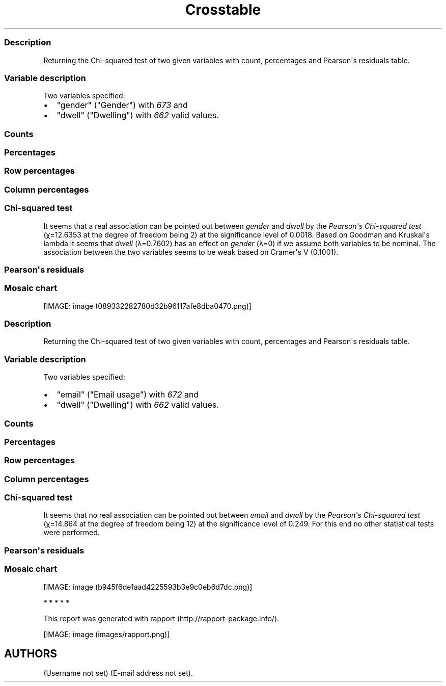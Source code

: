 .\"t
.TH Crosstable "" "2011-04-26 20:25 CET" 
.SS Description
.PP
Returning the Chi-squared test of two given variables with count,
percentages and Pearson\[aq]s residuals table.
.SS Variable description
.PP
Two variables specified:
.IP \[bu] 2
"gender" ("Gender") with \f[I]673\f[] and
.IP \[bu] 2
"dwell" ("Dwelling") with \f[I]662\f[] valid values.
.SS Counts
.PP
.TS
tab(@);
l l l l.
T{
T}@T{
\f[B]city\f[]
T}@T{
\f[B]small town\f[]
T}@T{
\f[B]village\f[]
T}
_
T{
male
T}@T{
338
T}@T{
28
T}@T{
19
T}
T{
female
T}@T{
234
T}@T{
3
T}@T{
9
T}
.TE
.SS Percentages
.PP
.TS
tab(@);
l l l l.
T{
T}@T{
\f[B]city\f[]
T}@T{
\f[B]small town\f[]
T}@T{
\f[B]village\f[]
T}
_
T{
male
T}@T{
0.5357
T}@T{
0.0444
T}@T{
0.0301
T}
T{
female
T}@T{
0.3708
T}@T{
0.0048
T}@T{
0.0143
T}
.TE
.SS Row percentages
.PP
.TS
tab(@);
l l l l.
T{
T}@T{
\f[B]city\f[]
T}@T{
\f[B]small town\f[]
T}@T{
\f[B]village\f[]
T}
_
T{
male
T}@T{
0.8779
T}@T{
0.0727
T}@T{
0.0494
T}
T{
female
T}@T{
0.9512
T}@T{
0.0122
T}@T{
0.0366
T}
.TE
.SS Column percentages
.PP
.TS
tab(@);
l l l l.
T{
T}@T{
\f[B]city\f[]
T}@T{
\f[B]small town\f[]
T}@T{
\f[B]village\f[]
T}
_
T{
male
T}@T{
0.5909
T}@T{
0.9032
T}@T{
0.6786
T}
T{
female
T}@T{
0.4091
T}@T{
0.0968
T}@T{
0.3214
T}
.TE
.SS Chi-squared test
.PP
.TS
tab(@);
l l l l.
T{
T}@T{
\f[B]X-squared\f[]
T}@T{
\f[B]df\f[]
T}@T{
\f[B]p-value\f[]
T}
_
T{
X-squared
T}@T{
12.6353
T}@T{
2
T}@T{
0.0018
T}
.TE
.PP
It seems that a real association can be pointed out between
\f[I]gender\f[] and \f[I]dwell\f[] by the \f[I]Pearson\[aq]s Chi-squared
test\f[] (χ=12.6353 at the degree of freedom being 2) at the
significance level of 0.0018.
Based on Goodman and Kruskal\[aq]s lambda it seems that \f[I]dwell\f[]
(λ=0.7602) has an effect on \f[I]gender\f[] (λ=0) if we assume both
variables to be nominal.
The association between the two variables seems to be weak based on
Cramer\[aq]s V (0.1001).
.SS Pearson\[aq]s residuals
.PP
.TS
tab(@);
l l l l.
T{
T}@T{
\f[B]city\f[]
T}@T{
\f[B]small town\f[]
T}@T{
\f[B]village\f[]
T}
_
T{
male
T}@T{
-3.0844
T}@T{
3.4312
T}@T{
0.7595
T}
T{
female
T}@T{
3.0844
T}@T{
-3.4312
T}@T{
-0.7595
T}
.TE
.SS Mosaic chart
.PP
[IMAGE: image (089332282780d32b96117afe8dba0470.png)]
.SS Description
.PP
Returning the Chi-squared test of two given variables with count,
percentages and Pearson\[aq]s residuals table.
.SS Variable description
.PP
Two variables specified:
.IP \[bu] 2
"email" ("Email usage") with \f[I]672\f[] and
.IP \[bu] 2
"dwell" ("Dwelling") with \f[I]662\f[] valid values.
.SS Counts
.PP
.TS
tab(@);
l l l l.
T{
T}@T{
\f[B]city\f[]
T}@T{
\f[B]small town\f[]
T}@T{
\f[B]village\f[]
T}
_
T{
never
T}@T{
12
T}@T{
0
T}@T{
0
T}
T{
very rarely
T}@T{
30
T}@T{
1
T}@T{
3
T}
T{
rarely
T}@T{
41
T}@T{
3
T}@T{
1
T}
T{
sometimes
T}@T{
67
T}@T{
4
T}@T{
8
T}
T{
often
T}@T{
101
T}@T{
10
T}@T{
5
T}
T{
very often
T}@T{
88
T}@T{
5
T}@T{
5
T}
T{
always
T}@T{
226
T}@T{
9
T}@T{
7
T}
.TE
.SS Percentages
.PP
.TS
tab(@);
l l l l.
T{
T}@T{
\f[B]city\f[]
T}@T{
\f[B]small town\f[]
T}@T{
\f[B]village\f[]
T}
_
T{
never
T}@T{
0.0192
T}@T{
0.0000
T}@T{
0.0000
T}
T{
very rarely
T}@T{
0.0479
T}@T{
0.0016
T}@T{
0.0048
T}
T{
rarely
T}@T{
0.0655
T}@T{
0.0048
T}@T{
0.0016
T}
T{
sometimes
T}@T{
0.1070
T}@T{
0.0064
T}@T{
0.0128
T}
T{
often
T}@T{
0.1613
T}@T{
0.0160
T}@T{
0.0080
T}
T{
very often
T}@T{
0.1406
T}@T{
0.0080
T}@T{
0.0080
T}
T{
always
T}@T{
0.3610
T}@T{
0.0144
T}@T{
0.0112
T}
.TE
.SS Row percentages
.PP
.TS
tab(@);
l l l l.
T{
T}@T{
\f[B]city\f[]
T}@T{
\f[B]small town\f[]
T}@T{
\f[B]village\f[]
T}
_
T{
never
T}@T{
1.0000
T}@T{
0.0000
T}@T{
0.0000
T}
T{
very rarely
T}@T{
0.8824
T}@T{
0.0294
T}@T{
0.0882
T}
T{
rarely
T}@T{
0.9111
T}@T{
0.0667
T}@T{
0.0222
T}
T{
sometimes
T}@T{
0.8481
T}@T{
0.0506
T}@T{
0.1013
T}
T{
often
T}@T{
0.8707
T}@T{
0.0862
T}@T{
0.0431
T}
T{
very often
T}@T{
0.8980
T}@T{
0.0510
T}@T{
0.0510
T}
T{
always
T}@T{
0.9339
T}@T{
0.0372
T}@T{
0.0289
T}
.TE
.SS Column percentages
.PP
.TS
tab(@);
l l l l.
T{
T}@T{
\f[B]city\f[]
T}@T{
\f[B]small town\f[]
T}@T{
\f[B]village\f[]
T}
_
T{
never
T}@T{
0.0212
T}@T{
0.0000
T}@T{
0.0000
T}
T{
very rarely
T}@T{
0.0531
T}@T{
0.0312
T}@T{
0.1034
T}
T{
rarely
T}@T{
0.0726
T}@T{
0.0938
T}@T{
0.0345
T}
T{
sometimes
T}@T{
0.1186
T}@T{
0.1250
T}@T{
0.2759
T}
T{
often
T}@T{
0.1788
T}@T{
0.3125
T}@T{
0.1724
T}
T{
very often
T}@T{
0.1558
T}@T{
0.1562
T}@T{
0.1724
T}
T{
always
T}@T{
0.4000
T}@T{
0.2812
T}@T{
0.2414
T}
.TE
.SS Chi-squared test
.PP
.TS
tab(@);
l l l l.
T{
T}@T{
\f[B]X-squared\f[]
T}@T{
\f[B]df\f[]
T}@T{
\f[B]p-value\f[]
T}
_
T{
X-squared
T}@T{
14.864
T}@T{
12
T}@T{
0.249
T}
.TE
.PP
It seems that no real association can be pointed out between
\f[I]email\f[] and \f[I]dwell\f[] by the \f[I]Pearson\[aq]s Chi-squared
test\f[] (χ=14.864 at the degree of freedom being 12) at the
significance level of 0.249.
For this end no other statistical tests were performed.
.SS Pearson\[aq]s residuals
.PP
.TS
tab(@);
l l l l.
T{
T}@T{
\f[B]city\f[]
T}@T{
\f[B]small town\f[]
T}@T{
\f[B]village\f[]
T}
_
T{
never
T}@T{
1.1493
T}@T{
-0.8118
T}@T{
-0.7709
T}
T{
very rarely
T}@T{
-0.4085
T}@T{
-0.5910
T}@T{
1.1955
T}
T{
rarely
T}@T{
0.2009
T}@T{
0.4916
T}@T{
-0.7985
T}
T{
sometimes
T}@T{
-1.7459
T}@T{
-0.0210
T}@T{
2.4853
T}
T{
often
T}@T{
-1.2822
T}@T{
1.9011
T}@T{
-0.1829
T}
T{
very often
T}@T{
-0.1671
T}@T{
-0.0048
T}@T{
0.2407
T}
T{
always
T}@T{
2.0982
T}@T{
-1.2561
T}@T{
-1.6443
T}
.TE
.SS Mosaic chart
.PP
[IMAGE: image (b945f6de1aad4225593b3e9c0eb6d7dc.png)]
.PP
   *   *   *   *   *
.PP
This report was generated with rapport (http://rapport-package.info/).
.PP
[IMAGE: image (images/rapport.png)]
.SH AUTHORS
(Username not set) (E-mail address not set).
